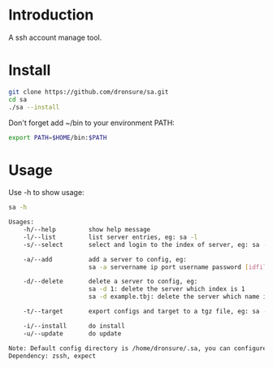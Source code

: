 * Introduction
A ssh account manage tool.

* Install
#+BEGIN_SRC sh
  git clone https://github.com/dronsure/sa.git
  cd sa
  ./sa --install
#+END_SRC

Don't forget add ~/bin to your environment PATH:
#+BEGIN_SRC sh
  export PATH=$HOME/bin:$PATH
#+END_SRC

* Usage
Use -h to show usage:

#+BEGIN_SRC sh
sa -h
#+END_SRC

#+BEGIN_SRC sh
  Usages:
      -h/--help         show help message
      -l/--list         list server entries, eg: sa -l
      -s/--select       select and login to the index of server, eg: sa -s 1

      -a/--add          add a server to config, eg:
                        sa -a servername ip port username password [idfile] [passphrase]

      -d/--delete       delete a server to config, eg:
                        sa -d 1: delete the server which index is 1
                        sa -d example.tbj: delete the server which name is example.tbj

      -t/--target       export configs and target to a tgz file, eg: sa -t /home/drons/sa.tgz

      -i/--install      do install
      -u/--update       do update

  Note: Default config directory is /home/dronsure/.sa, you can configure it by yourself.
  Dependency: zssh, expect
#+END_SRC
